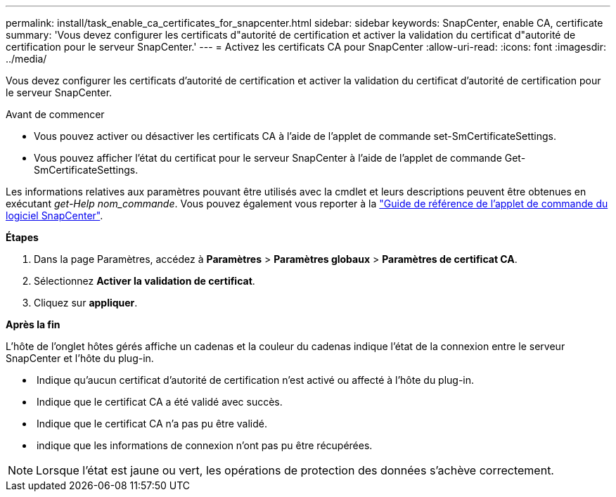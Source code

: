 ---
permalink: install/task_enable_ca_certificates_for_snapcenter.html 
sidebar: sidebar 
keywords: SnapCenter, enable CA, certificate 
summary: 'Vous devez configurer les certificats d"autorité de certification et activer la validation du certificat d"autorité de certification pour le serveur SnapCenter.' 
---
= Activez les certificats CA pour SnapCenter
:allow-uri-read: 
:icons: font
:imagesdir: ../media/


[role="lead"]
Vous devez configurer les certificats d'autorité de certification et activer la validation du certificat d'autorité de certification pour le serveur SnapCenter.

.Avant de commencer
* Vous pouvez activer ou désactiver les certificats CA à l'aide de l'applet de commande set-SmCertificateSettings.
* Vous pouvez afficher l'état du certificat pour le serveur SnapCenter à l'aide de l'applet de commande Get-SmCertificateSettings.


Les informations relatives aux paramètres pouvant être utilisés avec la cmdlet et leurs descriptions peuvent être obtenues en exécutant _get-Help nom_commande_. Vous pouvez également vous reporter à la https://docs.netapp.com/us-en/snapcenter-cmdlets/index.html["Guide de référence de l'applet de commande du logiciel SnapCenter"^].

*Étapes*

. Dans la page Paramètres, accédez à *Paramètres* > *Paramètres globaux* > *Paramètres de certificat CA*.
. Sélectionnez *Activer la validation de certificat*.
. Cliquez sur *appliquer*.


*Après la fin*

L'hôte de l'onglet hôtes gérés affiche un cadenas et la couleur du cadenas indique l'état de la connexion entre le serveur SnapCenter et l'hôte du plug-in.

* *image:../media/enable_ca_issues_icon.png[""]* Indique qu'aucun certificat d'autorité de certification n'est activé ou affecté à l'hôte du plug-in.
* *image:../media/enable_ca_good_icon.png[""]* Indique que le certificat CA a été validé avec succès.
* *image:../media/enable_ca_failed_icon.png[""]* Indique que le certificat CA n'a pas pu être validé.
* *image:../media/enable_ca_undefined_icon.png[""]* indique que les informations de connexion n'ont pas pu être récupérées.



NOTE: Lorsque l'état est jaune ou vert, les opérations de protection des données s'achève correctement.
